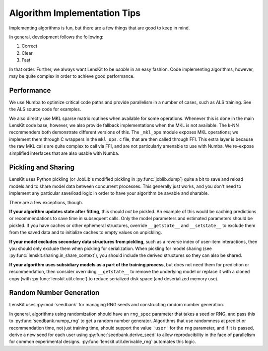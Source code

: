 Algorithm Implementation Tips
=============================

Implementing algorithms is fun, but there are a few things that are good to keep in mind.

In general, development follows the following:

1. Correct
2. Clear
3. Fast

In that order.  Further, we always want LensKit to be *usable* in an easy fashion.  Code
implementing algorithms, however, may be quite complex in order to achieve good performance.

Performance
-----------

We use Numba to optimize critical code paths and provide parallelism in a number of cases,
such as ALS training.  See the ALS source code for examples.

We also directly use MKL sparse matrix routines when available for some operations.  Whenever
this is done in the main LensKit code base, however, we also provide fallback implementations
when the MKL is not available.  The k-NN recommenders both demonstrate different versions of
this.  The ``_mkl_ops`` module exposes MKL operations; we implement them through C wrappers in
the ``mkl_ops.c`` file, that are then called through FFI.  This extra layer is because the raw
MKL calls are quite complex to call via FFI, and are not particularly amenable to use with Numba.
We re-expose simplified interfaces that are also usable with Numba.

Pickling and Sharing
--------------------

LensKit uses Python pickling (or JobLib's modified pickling in :py:func:`joblib.dump`) quite
a bit to save and reload models and to share model data between concurrent processes.  This
generally just works, and you don't need to implement any particular save/load logic in order
to have your algorithm be savable and sharable.

There are a few exceptions, though.

**If your algorithm updates state after fitting**, this should *not* be pickled.  An example of
this would be caching predictions or recommendations to save time in subsequent calls.  Only the
model parameters and estimated parameters should be pickled.  If you have caches or other
ephemeral structures, override ``__getstate__`` and ``__setstate__`` to exclude them from the
saved data and to initialize caches to empty values on unpickling.

**If your model excludes secondary data structures from pickling**, such as a reverse index of
user-item interactions, then you should only exclude them when pickling for serialization. When
pickling for model sharing (see :py:func:`lenskit.sharing.in_share_context`), you should include
the derived structures so they can also be shared.

**If your algorithm uses subsidiary models as a part of the training process**, but does not need them
for prediction or recommendation, then consider overriding ``__getstate__`` to remove the underlying
model or replace it with a cloned copy (with :py:func:`lenskit.util.clone`) to reduce serialized
disk space (and deserialized memory use).

Random Number Generation
------------------------

LensKit uses :py:mod:`seedbank` for managing RNG seeds and constructing random number generation.

In general, algorithms using randomization should have an ``rng_spec`` parameter that takes a seed
or RNG, and pass this to :py:func:`seedbank.numpy_rng` to get a random number generator. Algorithms
that use randomness at predict or recommendation time, not just training time, should support the
value ``'user'`` for the ``rng`` parameter, and if it is passed, derive a new seed for each user
using :py:func:`seedbank.derive_seed` to allow reproducibility in the face of parallelism for common
experimental designs.  :py:func:`lenskit.util.derivable_rng` automates this logic.
